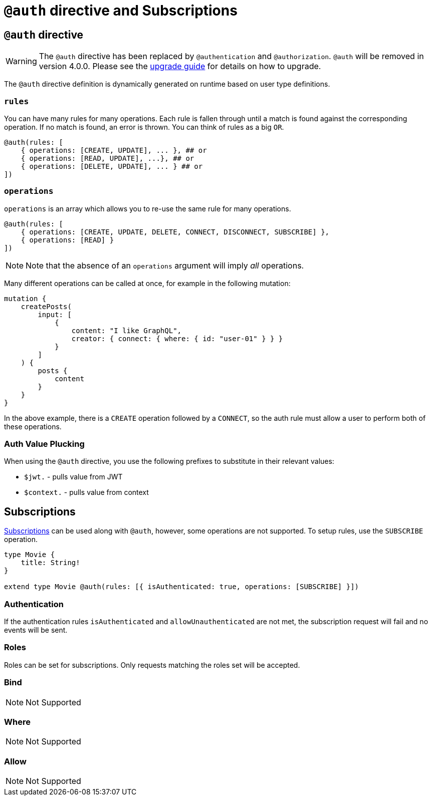 [[auth-directive-subsctiptions]]
= `@auth` directive and Subscriptions

== `@auth` directive

WARNING: The `@auth` directive has been replaced by `@authentication` and `@authorization`. `@auth` will be removed in version 4.0.0. 
Please see the xref::guides/v4-migration/authorization.adoc[upgrade guide] for details on how to upgrade.

The `@auth` directive definition is dynamically generated on runtime based on user type definitions.

=== `rules`

You can have many rules for many operations. Each rule is fallen through until a match is found against the corresponding operation. If no match is found, an error is thrown. You can think of rules as a big `OR`.

[source, graphql, indent=0]
----
@auth(rules: [
    { operations: [CREATE, UPDATE], ... }, ## or
    { operations: [READ, UPDATE], ...}, ## or
    { operations: [DELETE, UPDATE], ... } ## or
])
----

=== `operations`

`operations` is an array which allows you to re-use the same rule for many operations.

[source, graphql, indent=0]
----
@auth(rules: [
    { operations: [CREATE, UPDATE, DELETE, CONNECT, DISCONNECT, SUBSCRIBE] },
    { operations: [READ] }
])
----

NOTE: Note that the absence of an `operations` argument will imply _all_ operations.

Many different operations can be called at once, for example in the following mutation:

[source, graphql, indent=0]
----
mutation {
    createPosts(
        input: [
            {
                content: "I like GraphQL",
                creator: { connect: { where: { id: "user-01" } } }
            }
        ]
    ) {
        posts {
            content
        }
    }
}
----

In the above example, there is a `CREATE` operation followed by a `CONNECT`, so the auth rule must allow a user to perform both of these operations.

=== Auth Value Plucking

When using the `@auth` directive, you use the following prefixes to substitute in their relevant values:

- `$jwt.` - pulls value from JWT
- `$context.` - pulls value from context


[[subscriptions]]
== Subscriptions

xref::subscriptions/index.adoc[Subscriptions] can be used along with `@auth`, however, some operations are not supported. To setup rules,
use the `SUBSCRIBE` operation.

```graphql
type Movie {
    title: String!
}

extend type Movie @auth(rules: [{ isAuthenticated: true, operations: [SUBSCRIBE] }])
```

=== Authentication
If the authentication rules `isAuthenticated` and `allowUnauthenticated` are not met, the subscription request will fail and no events will
be sent.

=== Roles
Roles can be set for subscriptions. Only requests matching the roles set will be accepted.

=== Bind
NOTE: Not Supported

=== Where
NOTE: Not Supported

=== Allow
NOTE: Not Supported
